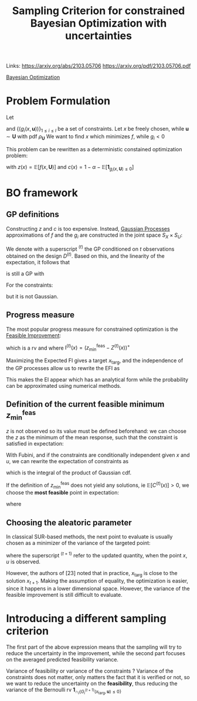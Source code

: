 :PROPERTIES:
:ID:       da2c50c4-c597-4dc1-b67c-b5c7d594b8b1
:END:
#+title: Sampling Criterion for constrained Bayesian Optimization with uncertainties
#+filetags: :EFISUR:PostdocICJ:LiteratureReview:BayesianOptimization:
#+STARTUP: latexpreview 
Links:
https://arxiv.org/abs/2103.05706
https://arxiv.org/pdf/2103.05706.pdf

[[id:4f615672-6a6d-4511-a38c-f5c7b88eeb60][Bayesian Optimization]]



* Problem Formulation

Let
\begin{equation}
\begin{array}{rcl}
f:  S_X \times S_U &\longrightarrow& \mathbb{R} \\
(x, \mathbf{u}) &\longmapsto & f(x, \mathbf{u})
\end{array}
\end{equation}
and $\{(g_i(x, \mathbf{u}))\}_{1 \leq i \leq l}$ be a set of constraints. Let $x$ be freely chosen, while $\mathbf{u} \sim \mathbf{U}$ with pdf $\rho_{\mathbf{U}}$
 We want to find $x$ which minimizes $f$, while $g_i<0$

\begin{equation}
\left\{
\begin{array}{l}
\min_{x \in S_x} \mathbb{E}[f(x, \mathbf{U})] \\
\text{s.t. } \mathbb{P}\left[g_i(x, \mathbf{U}) \leq 0\right] \geq 1- \alpha
\end{array}
\right.
\end{equation}
This problem can be rewritten as a deterministic constained optimization problem:
\begin{equation}
\left\{
\begin{array}{l}
\min_{x \in S_x} z(x)
{s.t. } c(x) \leq 0
\end{array}
\right.
\end{equation}
with $z(x) = \mathbb{E}\left[f(x, \mathbf{U})\right]$ and $c(x) = 1 - \alpha - \mathbb{E}\left[\mathbf{1}_{g_i(x, \mathbf{U}) \leq 0}\right]$

* BO framework

** GP definitions
Constructing $z$ and $c$ is too expensive. Instead, [[id:e917a64a-41b6-4eac-a0b7-f4a6c0e6e239][Gaussian Processes]] approximations of $f$ and the $g_i$ are constructed in the joint space $S_X \times S_U$:

\begin{align}
F(x, \mathbf{u}) &\sim \mathrm{GP}(m_F(x,\mathbf{u}),k_F(x,\mathbf{u},x',\mathbf{u}'))\\
G_i(x, \mathbf{u}) &\sim \mathrm{GP}(m_{G_i}(x,\mathbf{u}),k_{G_i}(x,\mathbf{u},x',\mathbf{u}'))
\end{align}

We denote with a superscript ${}^{(t)}$ the GP conditioned on $t$ observations obtained on the design $D^{(t)}$.
Based on this, and the linearity of the expectation, it follows that
\begin{equation}
Z^{(t)}(x) = \int_{S_U} F^{(t)}(x, \mathbf{u}) \rho_{\mathbf{U}}(\mathbf{u})\,\mathrm{d}\mathbf{u}
\end{equation}
is still a GP with

\begin{align}
m_Z^{(t)}(x) &= \int_{S_U} m_F^{(t)}(x, \mathbf{u}) \rho_{\mathbf{U}}(\mathbf{u})\, \mathrm{d}\mathbf{u} \\
k_Z^{(t)}(x, x') &= \int_{S_U^2} k_F^{(t)}(x, \mathbf{u}, x', \mathbf{u}') \rho_{\mathbf{U}}(\mathbf{u})\rho_{\mathbf{U}}(\mathbf{u}')\, \mathrm{d}\mathbf{u} \,\mathrm{d}\mathbf{u}'
\end{align}



For the constraints:
\begin{equation}
C^{(t)}(x) = 1 - \alpha - \int_{S_X} \mathbf{1}_{\cap_i \{G_i(x,u) \leq 0\}} \rho_{U}(\mathbf{u}) \,\mathrm{d}\mathbf{u}= 1- \alpha - \mathbb{P}_U\left[G_i(x,u) \leq 0\right]
\end{equation}
but it is not Gaussian.
** Progress measure
The most popular progress measure for constrained optimization is the [[id:a1b6fb5e-a840-4f53-be3a-b231d37476c0][Feasible Improvement]]:
\begin{equation}
\mathrm{FI}^{(t)}(x) = \mathrm{I}^{(t)}(x) \mathbf{1}_{C^{(t)}(x) \leq 0}
\end{equation}
which is a rv and where
$\mathrm{I}^{(t)}(x) = \left(z^{\mathrm{feas}}_{\min} - Z^{(t)}(x)\right)^+$ 

Maximizing the Expected FI gives a target $x_{\mathrm{targ}}$, and the independence of the GP processes allow us to rewrite the EFI as
\begin{equation}
\mathrm{EFI}(x) = \mathbb{E}[\mathrm{FI}^{(t)}(x)] = \mathrm{EI}^{(t)}(x)\mathbb{P}\left[C^{(t)}(x) \leq 0\right]
\end{equation}
This makes the EI appear which has an analytical form while the probability can be approximated using numerical methods.

** Definition of the current feasible minimum $z^{\mathrm{feas}}_{\min}$
$z$ is not observed so its value must be defined beforehand:
we can choose the $z$ as the minimum of the mean response, such that the constraint is satisfied in expectation:
\begin{equation}
z^{\mathrm{feas}}_{\min} = \min_x m_Z^{(t)}(x) \quad \text{ s.t. } \mathbb{E}\left[C^{(t)}(x)\right] \leq 0
\end{equation}

With Fubini, and if the constraints are conditionally independent given $x$ and $u$, we can rewrite the expectation of constraints as
\begin{equation}
\mathbb{E}\left[C^{(t)}(x)\right] = 1-\alpha - \int_{S_U} \prod_{i=1}^l \Phi \left(-\frac{m_{G_i}^{(t)}(x,u)}{\sigma_{G_i}^{(t)}(x,u)}\right) \rho_\mathbf{U} \mathrm{d}\mathbf{u}
\end{equation}
which is the integral of the product of Gaussian cdf.

If the definition of $z^{\mathrm{feas}}_{\min}$ does not yield any solutions, ie  $\mathbb{E}\left[C^{(t)}(x)\right] > 0$, we choose the *most feasible* point in expectation:
\begin{equation}
z^{\mathrm{feas}}_{\min} = m_Z^{(t)}(x^{\mathrm{mf}})
\end{equation}
where
\begin{equation}
x^{\mathrm{mf}} = \mathrm{arg} \max_x \int \prod_{i=1}^{l}\mathbb{P}\left[G_{i}^{(t)}(x,\mathbf{u} )\leq 0\right] \rho_{\mathbf{U}}(\mathbf{u}) \,\mathrm{d}\mathbf{u}
\end{equation}

** Choosing the aleatoric parameter
In classical SUR-based methods, the next point to evaluate is usually chosen as a minimizer of the variance of the targeted point:
\begin{equation}
(x_{t+1}, u_{t+1}) = \mathrm{arg} \min_{x, u} \mathbb{V}\mathrm{ar}\left[I^{(t+1)}(x_\mathrm{targ})\mathbf{1}_{C^{(t+1)}(x_\mathrm{targ}) \leq 0}\right]
\end{equation}
where the superscript ${}^{(t+1)}$ refer to the updated quantity, when the point $x, u$ is observed.

However, the authors of [23] noted that in practice, $x_{\mathrm{targ}}$ is close to the solution $x_{t+1}$. Making the assumption of equality, the optimization is easier, since it happens in a lower dimensional space. However, the variance of the feasible improvement is still difficult to evaluate.

* Introducing a different sampling criterion
\begin{equation}
S(\tilde{x}, \tilde{u}) = \mathbb{V}\mathrm{ar}\left[I^{{(t+1)}}(x_{\mathrm{targ}})\right] \int_{\mathbb{R}^{m}} \mathbb{V}\mathrm{ar}\left[\mathbf{1}_{\cap_{i} \left\{G_{i}^{{(t+1)}}(x_{\mathrm{targ}}, \mathbf{u}) \leq 0\right\}}\right]\rho_{\mathbf{U}}(\mathbf{u})\mathrm{d}\,\mathbf{u}
\end{equation}
The first part of the above expression means that the sampling will try to reduce the uncertainty in the improvement, while the second part focuses on the averaged predicted feasibility variance.

Variance of feasibility or variance of the constraints ?
Variance of the constraints does not matter, only matters the fact that it is verified or not, so we want to reduce the uncertainty on the *feasibility*, thus reducing the variance of the Bernoulli rv $\mathbf{1}_{\cap_{i} \left\{G_{i}^{{(t+1)}}(x_{\mathrm{targ}}, \mathbf{u}) \leq 0\right\}}$
